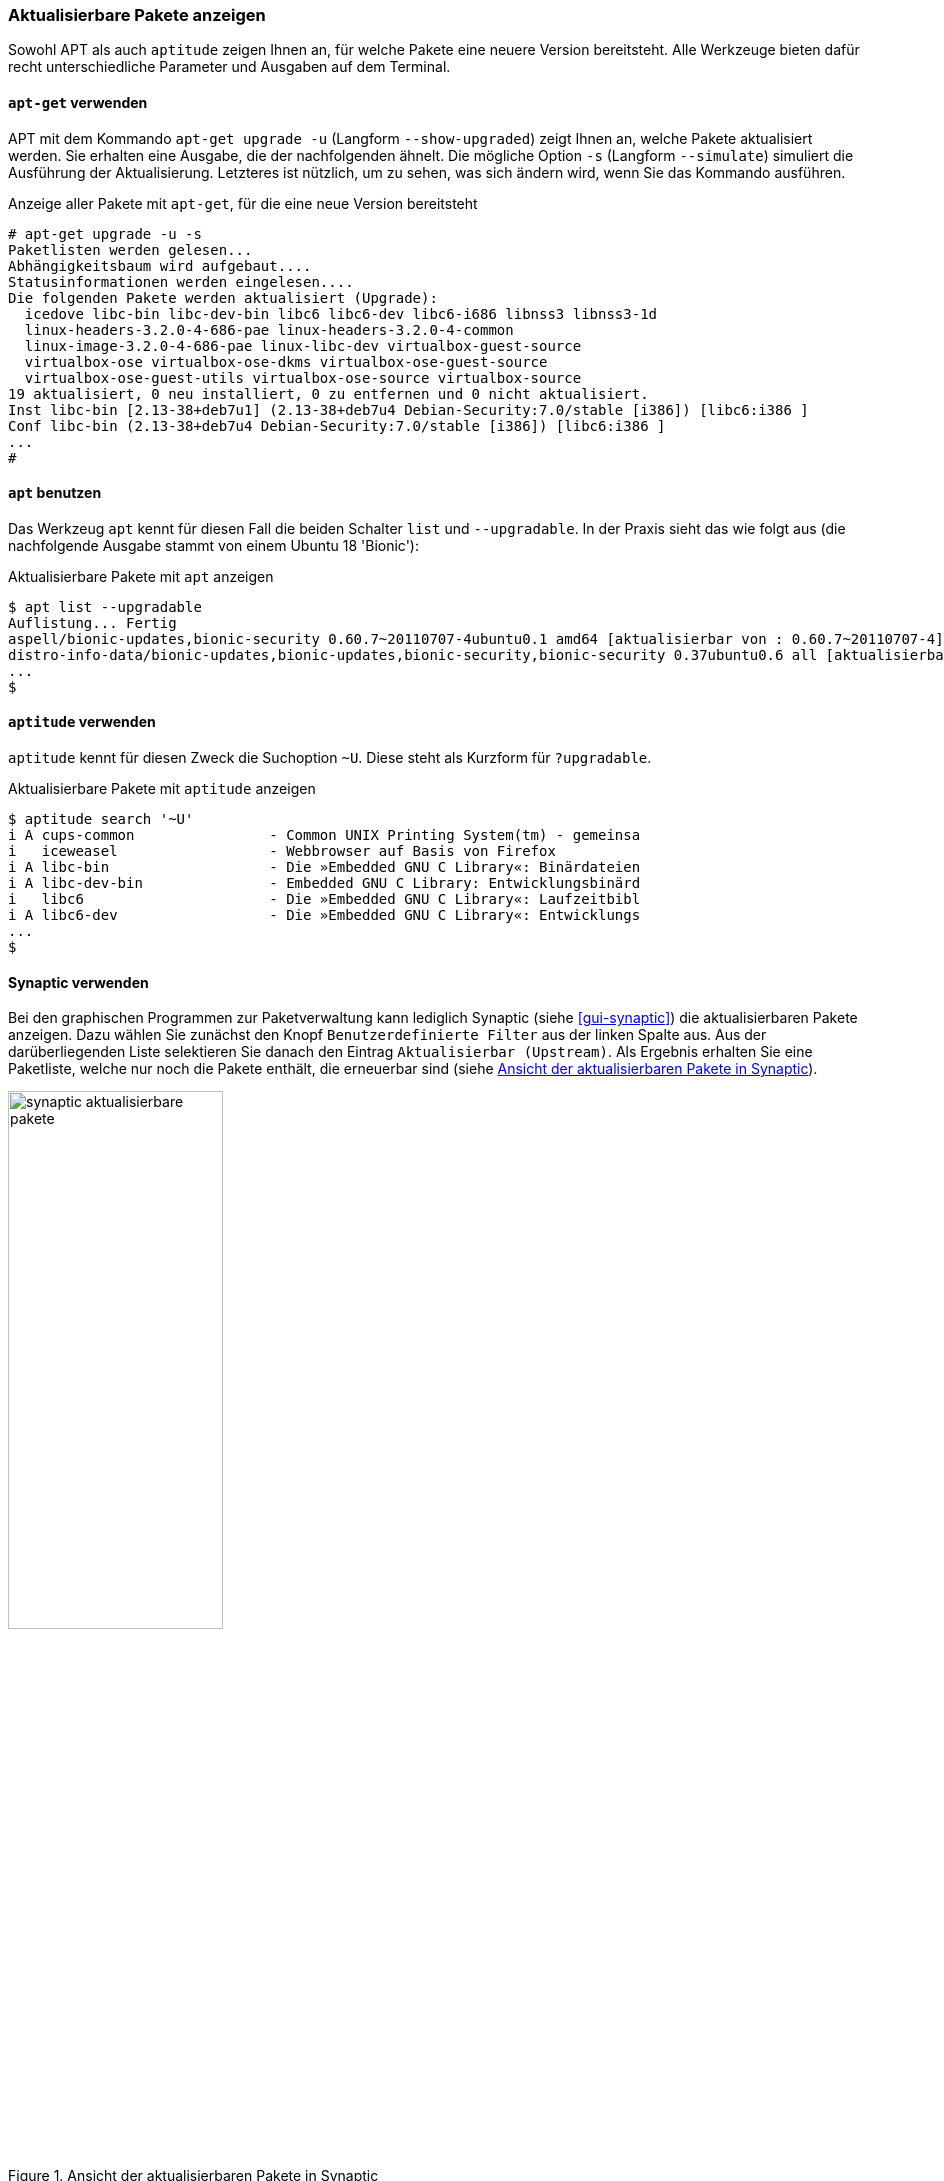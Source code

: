 // Datei: ./werkzeuge/paketoperationen/aktualisierbare-pakete-anzeigen.adoc

// Baustelle: Fertig

[[aktualisierbare-pakete-anzeigen]]

=== Aktualisierbare Pakete anzeigen ===

// Stichworte für den Index
(((Paket, aktualisierbare Pakete anzeigen)))
(((Paket, verfügbare Versionen anzeigen)))
(((Pakete aktualisieren, aktualisierbare Pakete anzeigen)))
(((Pakete aktualisieren, verfügbare Versionen anzeigen)))
Sowohl APT als auch `aptitude` zeigen Ihnen an, für welche Pakete eine
neuere Version bereitsteht. Alle Werkzeuge bieten dafür recht
unterschiedliche Parameter und Ausgaben auf dem Terminal.

==== `apt-get` verwenden ====

// Stichworte für den Index
(((apt-get, upgrade -u)))
(((apt-get, upgrade --show-upgraded)))
(((apt-get, upgrade -s)))
(((apt-get, upgrade --simulate)))
(((Pakete aktualisieren, Simulation)))
APT mit dem Kommando `apt-get upgrade -u` (Langform `--show-upgraded`)
zeigt Ihnen an, welche Pakete aktualisiert werden. Sie erhalten eine
Ausgabe, die der nachfolgenden ähnelt. Die mögliche Option `-s`
(Langform `--simulate`) simuliert die Ausführung der Aktualisierung.
Letzteres ist nützlich, um zu sehen, was sich ändern wird, wenn Sie das
Kommando ausführen.

.Anzeige aller Pakete mit `apt-get`, für die eine neue Version bereitsteht
----
# apt-get upgrade -u -s
Paketlisten werden gelesen...
Abhängigkeitsbaum wird aufgebaut....
Statusinformationen werden eingelesen....
Die folgenden Pakete werden aktualisiert (Upgrade):
  icedove libc-bin libc-dev-bin libc6 libc6-dev libc6-i686 libnss3 libnss3-1d
  linux-headers-3.2.0-4-686-pae linux-headers-3.2.0-4-common
  linux-image-3.2.0-4-686-pae linux-libc-dev virtualbox-guest-source
  virtualbox-ose virtualbox-ose-dkms virtualbox-ose-guest-source
  virtualbox-ose-guest-utils virtualbox-ose-source virtualbox-source
19 aktualisiert, 0 neu installiert, 0 zu entfernen und 0 nicht aktualisiert.
Inst libc-bin [2.13-38+deb7u1] (2.13-38+deb7u4 Debian-Security:7.0/stable [i386]) [libc6:i386 ]
Conf libc-bin (2.13-38+deb7u4 Debian-Security:7.0/stable [i386]) [libc6:i386 ]
...
#
----

==== `apt` benutzen ====

// Stichworte für den Index
(((apt, aktualisierbare Pakete anzeigen)))
(((apt, list --upgradable)))
Das Werkzeug `apt` kennt für diesen Fall die beiden Schalter `list` und 
`--upgradable`. In der Praxis sieht das wie folgt aus (die nachfolgende Ausgabe 
stammt von einem Ubuntu 18 'Bionic'):

.Aktualisierbare Pakete mit `apt` anzeigen
----
$ apt list --upgradable
Auflistung... Fertig
aspell/bionic-updates,bionic-security 0.60.7~20110707-4ubuntu0.1 amd64 [aktualisierbar von : 0.60.7~20110707-4]
distro-info-data/bionic-updates,bionic-updates,bionic-security,bionic-security 0.37ubuntu0.6 all [aktualisierbar von : 0.37ubuntu0.5]
...
$
----

==== `aptitude` verwenden ====

// Stichworte für den Index
(((aptitude, aktualisierbare Pakete anzeigen)))
(((aptitude, search ~U)))
(((aptitude, search ?upgradable)))
`aptitude` kennt für diesen Zweck die Suchoption `~U`. Diese steht als
Kurzform für `?upgradable`.

.Aktualisierbare Pakete mit `aptitude` anzeigen
----
$ aptitude search '~U'
i A cups-common                - Common UNIX Printing System(tm) - gemeinsa
i   iceweasel                  - Webbrowser auf Basis von Firefox
i A libc-bin                   - Die »Embedded GNU C Library«: Binärdateien
i A libc-dev-bin               - Embedded GNU C Library: Entwicklungsbinärd
i   libc6                      - Die »Embedded GNU C Library«: Laufzeitbibl
i A libc6-dev                  - Die »Embedded GNU C Library«: Entwicklungs
...
$
----

==== Synaptic verwenden ====

Bei den graphischen Programmen zur Paketverwaltung kann lediglich
Synaptic (siehe <<gui-synaptic>>) die aktualisierbaren Pakete anzeigen.
Dazu wählen Sie zunächst den Knopf `Benutzerdefinierte Filter` aus der
linken Spalte aus. Aus der darüberliegenden Liste selektieren Sie danach
den Eintrag `Aktualisierbar (Upstream)`. Als Ergebnis erhalten Sie eine
Paketliste, welche nur noch die Pakete enthält, die erneuerbar sind
(siehe <<fig.synaptic-aktualisierbare-pakete>>).

.Ansicht der aktualisierbaren Pakete in Synaptic
image::werkzeuge/paketoperationen/synaptic-aktualisierbare-pakete.png[id="fig.synaptic-aktualisierbare-pakete", width="50%"]

// Datei (Ende): ./werkzeuge/paketoperationen/aktualisierbare-pakete-anzeigen.adoc
